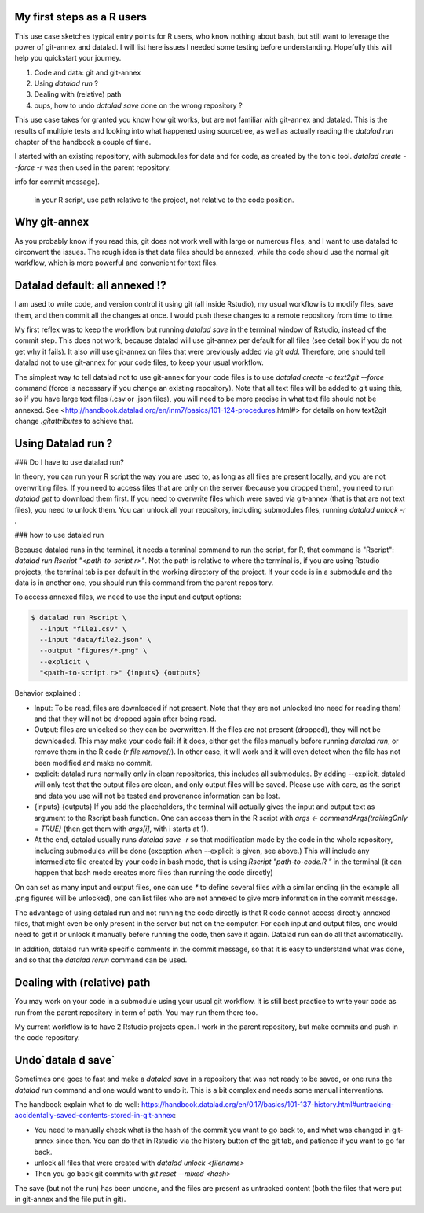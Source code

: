 .. \_usecase_Rstat:

My first steps as a R users
---------------------------

.. index:: ! Usecase; R users quickstart

This use case sketches typical entry points for R users, who know
nothing about bash, but still want to leverage the power of git-annex
and datalad. I will list here issues I needed some testing before
understanding. Hopefully this will help you quickstart your journey. 

1.  Code and data: git and git-annex
2.  Using `datalad run` ?
3.  Dealing with (relative) path
4.  oups, how to undo `datalad save` done on the wrong repository ?

This use case takes for granted you know how git works, but are not
familiar with git-annex and datalad. This is the results of multiple
tests and looking into what happened using sourcetree, as well as actually reading the `datalad run` chapter of the handbook a couple of time.

I started with an existing repository, with submodules for data 
and for code, as created by the tonic tool.
`datalad create --force -r` was then used in the parent repository.

.. gitusernote:: Take home messages:
  
  datalad commands run in the terminal, not the Console.
  
  The simplest way to tell datalad not to use git-annex for your code files is to use `datalad create -c text2git --force` command.

  the `datalad run Rscript "path-to-script.r"` will run your script.
  
  Use additional options to read or write annexed files (and give more
info for commit message).

  in your R script, use path relative to the project, not relative to the code position.

Why git-annex
-------------

As you probably know if you read this, git
does not work well with large or numerous files, and I want to use
datalad to circonvent the issues. The rough idea is that data files
should be annexed, while the code should use the normal git
workflow, which is more powerful and convenient for text files.

.. gitusernote:: annexed files

  When files are added via git-annex, they are moved somewhere eles and the file is now a kind of link to the real content. Using the Rstudio file system, clicking on the simlink will actually open the file content, but that file is in read-only mode. So if you git-annex your code, you will not be able to make changes and save them directly in Rstudio. In addition, the advantage of git for text files are lost, as annexed content is treated as binary files: each new version is saved in its entirety.

  To save changes to an annexed file, one needs to unlock the file in question (using the `datalad unlock <filename>` command) first. Then you can overwrite the file and save its new state.    

Datalad default: all annexed !?
--------------------------------

I am used to write code, and version control it using git (all inside
Rstudio), my usual workflow is to modify files, save them, and then
commit all the changes at once. I would push these changes to a remote
repository from time to time. 

My first reflex was to keep the workflow but running `datalad save` in
the terminal window of Rstudio, instead of the commit step. This does
not work, because datalad will use git-annex per default for all files
(see detail box if you do not get why it fails). It also will use
git-annex on files that were previously added via `git add`. Therefore,
one should tell datalad not to use git-annex for your code files, to
keep your usual workflow.



The simplest way to tell datalad not to use git-annex for your code
files is to use `datalad create -c text2git --force` command (force is
necessary if you change an existing repository). Note that all text
files will be added to git using this, so if you have large text files
(.csv or .json files), you will need to be more precise in what text
file should not be annexed. See
<http://handbook.datalad.org/en/inm7/basics/101-124-procedures.html#>
for details on how text2git change `.gitattributes` to achieve that.

Using Datalad run ?
---------------------

### Do I have to use datalad run?

In theory, you can run your R script the way you are used to, as long as all files are present locally, and you are not overwriting files. If you need to access files that are only on the server (because you dropped them), you need to run `datalad get` to download them first. If you need to overwrite files which were saved via git-annex (that is that are not text files), you need to unlock them. You can unlock all your repository, including submodules files, running `datalad unlock -r .`

.. gitusernote:: locking

  to lock the files again, you can use `datalad save` (and derivates), this will not create a new commit (unless they are other changes made than the unlock). 




### how to use datalad run

Because datalad runs in the terminal, it needs a terminal command to run the script, for R, that command is "Rscript": `datalad run Rscript "<path-to-script.r>"`. Not the path is relative to where the terminal is, if you are using Rstudio projects, the terminal tab is per default in the working directory of the project. If your code is in a submodule and the data is in another one, you should run this command from the parent repository.

To access annexed files, we need to use the input and output options:

.. code-block:: bash

    
    $ datalad run Rscript \
      --input "file1.csv" \
      --input "data/file2.json" \
      --output "figures/*.png" \
      --explicit \
      "<path-to-script.r>" {inputs} {outputs}
  
  

Behavior explained :

- Input: To be read, files are downloaded if not present. Note that they are not unlocked (no need for reading them) and that they will not be dropped again after being read.
- Output: files are unlocked so they can be overwritten. If the files are not present (dropped), they will not be downloaded. This may make your code fail: if it does, either get the files manually before running `datalad run`, or remove them in the R code (`r file.remove()`). In other case, it will work and it will even detect when the file has not been modified and make no commit.
- explicit: datalad runs normally only in clean repositories, this includes all submodules. By adding --explicit, datalad will only test that the output files are clean, and only output files will be saved. Please use with care, as the script and data you use will not be tested and provenance information can be lost.
- {inputs} {outputs} If you add the placeholders, the terminal will actually gives the input and output text as argument to the Rscript bash function. One can access them in the R script with `args <- commandArgs(trailingOnly = TRUE)` (then get them with `args[i]`, with i starts at 1).
- At the end, datalad usually runs `datalad save -r` so that modification made by the code in the whole repository, including submodules will be done (exception when --explicit is given, see above.) This will include any intermediate file created by your code in bash mode, that is using `Rscript "path-to-code.R "` in the terminal (it can happen that bash mode creates more files than running the code directly)  



On can set as many input and output files, one can use `*` to define several files with a similar ending (in the example all .png figures will be unlocked), one can list files who are not annexed to give more information in the commit message.

.. gitusernote:: using datalad run

  unlocking the files will make its state "unclean", so if you use datalad run, you need to set output options in the function, you cannot unlock files manually before.

  The commit message will only look at the options, whether the code use these input and output files is not checked.

  One can write these datalad commands in a shell script file in Rstudio, and push the run button will run them in the terminal.
   
  Using `datalad run` correctly is sometimes tricky, and since it does save each time, it can make the repository history quite messy. Make sure to give good commit messages. 


The advantage of using datalad run and not running the code directly is that R code cannot access directly annexed files, that might even be only present in the server but not on the computer. For each input and output files, one would need to get it or unlock it manually before running the code, then save it again. Datalad run can do all that automatically.

In addition, datalad run write specific comments in the commit message, so that it is easy to understand what was done, and so that the `datalad rerun` command can be used.


Dealing with (relative) path
----------------------------

You may work on your code in a submodule using your usual git workflow. It is still best practice to write your code as run from the parent repository in term of path. You may run them there too.

My current workflow is to have 2 Rstudio projects open. I work in the parent repository, but make commits and push in the code repository.

Undo`datala d save` 
-------------------

Sometimes one goes to fast and make a `datalad save` in a repository that was not ready to be saved, or one runs the `datalad run` command and one would want to undo it. This is a bit complex and needs some manual interventions.

The handbook explain what to do well: https://handbook.datalad.org/en/0.17/basics/101-137-history.html#untracking-accidentally-saved-contents-stored-in-git-annex:

- You need to manually check what is the hash of the commit you want to go back to, and what was changed in git-annex since then. You can do that in Rstudio via the history button of the git tab, and patience if you want to go far back.
- unlock all files that were created with `datalad unlock <filename>`
- Then you go back git commits with `git reset --mixed <hash>`

The save (but not the run) has been undone, and the files are present as untracked content (both the files that were put in git-annex and the file put in git). 


